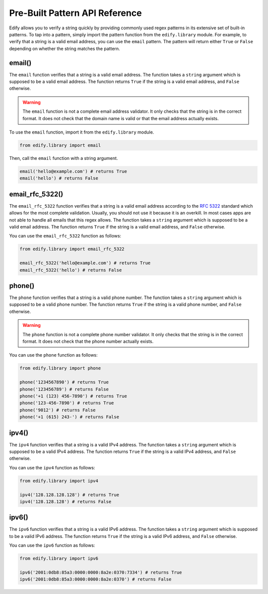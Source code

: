 Pre-Built Pattern API Reference
================================

Edify allows you to verify a string quickly by providing commonly used regex patterns in its extensive set of built-in patterns. To tap into a pattern, simply import the pattern function from the ``edify.library`` module. For example, to verify that a string is a valid email address, you can use the ``email`` pattern. The pattern will return either ``True`` or ``False`` depending on whether the string matches the pattern.

email()
-------

The ``email`` function verifies that a string is a valid email address. The function takes a ``string`` argument which is supposed to be a valid email address. The function returns ``True`` if the string is a valid email address, and ``False`` otherwise.

.. warning::

    The ``email`` function is not a complete email address validator. It only checks that the string is in the correct format. It does not check that the domain name is valid or that the email address actually exists.

To use the ``email`` function, import it from the ``edify.library`` module.

.. code-block:: python

    from edify.library import email

Then, call the ``email`` function with a string argument.

.. code-block:: python

    email('hello@example.com') # returns True
    email('hello') # returns False

email_rfc_5322()
-----------------

The ``email_rfc_5322`` function verifies that a string is a valid email address according to the `RFC 5322 <https://tools.ietf.org/html/rfc5322>`_ standard which allows for the most complete validation. Usually, you should not use it because it is an overkill. In most cases apps are not able to handle all emails that this regex allows. The function takes a ``string`` argument which is supposed to be a valid email address. The function returns ``True`` if the string is a valid email address, and ``False`` otherwise.

You can use the ``email_rfc_5322`` function as follows:

.. code-block:: python

    from edify.library import email_rfc_5322

    email_rfc_5322('hello@example.com') # returns True
    email_rfc_5322('hello') # returns False

phone()
-------

The ``phone`` function verifies that a string is a valid phone number. The function takes a ``string`` argument which is supposed to be a valid phone number. The function returns ``True`` if the string is a valid phone number, and ``False`` otherwise.

.. warning::

    The ``phone`` function is not a complete phone number validator. It only checks that the string is in the correct format. It does not check that the phone number actually exists.

You can use the ``phone`` function as follows:

.. code-block:: python

    from edify.library import phone

    phone('1234567890') # returns True
    phone('123456789') # returns False
    phone('+1 (123) 456-7890') # returns True
    phone('123-456-7890') # returns True
    phone('9012') # returns False
    phone('+1 (615) 243-') # returns False


ipv4()
------

The ``ipv4`` function verifies that a string is a valid IPv4 address. The function takes a ``string`` argument which is supposed to be a valid IPv4 address. The function returns ``True`` if the string is a valid IPv4 address, and ``False`` otherwise.

You can use the ``ipv4`` function as follows:

.. code-block:: python

    from edify.library import ipv4

    ipv4('128.128.128.128') # returns True
    ipv4('128.128.128') # returns False


ipv6()
------

The ``ipv6`` function verifies that a string is a valid IPv6 address. The function takes a ``string`` argument which is supposed to be a valid IPv6 address. The function returns ``True`` if the string is a valid IPv6 address, and ``False`` otherwise.

You can use the ``ipv6`` function as follows:

.. code-block:: python

    from edify.library import ipv6

    ipv6('2001:0db8:85a3:0000:0000:8a2e:0370:7334') # returns True
    ipv6('2001:0db8:85a3:0000:0000:8a2e:0370') # returns False


